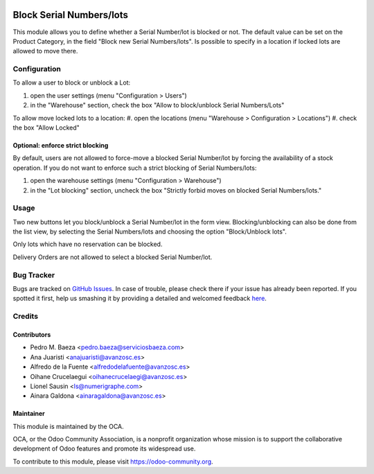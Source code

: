 .. image:: https://img.shields.io/badge/licence-AGPL--3-blue.svg
   :target: http://www.gnu.org/licenses/agpl-3.0-standalone.html
   :alt: License: AGPL-3

=========================
Block Serial Numbers/lots
=========================

This module allows you to define whether a Serial Number/lot is blocked
or not.
The default value can be set on the Product Category, in the
field "Block new Serial Numbers/lots".
Is possible to specify in a location if locked lots are allowed to move there.

Configuration
=============

To allow a user to block or unblock a Lot:

#. open the user settings (menu "Configuration > Users")
#. in the "Warehouse" section, check the box
   "Allow to block/unblock Serial Numbers/Lots"

To allow move locked lots to a location:
#. open the locations (menu "Warehouse > Configuration > Locations")
#. check the box "Allow Locked"

Optional: enforce strict blocking
---------------------------------
By default, users are not allowed to force-move a blocked Serial Number/lot
by forcing the availability of a stock operation.
If you do not want to enforce such a strict blocking of Serial Numbers/lots:

#. open the warehouse settings (menu "Configuration > Warehouse")
#. in the "Lot blocking" section, uncheck the box
   "Strictly forbid moves on blocked Serial Numbers/lots."

Usage
=====

Two new buttons let you block/unblock a Serial Number/lot in the form view.
Blocking/unblocking can also be done from the list view, by selecting the
Serial Numbers/lots and choosing the option "Block/Unblock lots".

Only lots which have no reservation can be blocked.

Delivery Orders are not allowed to select a blocked Serial Number/lot.

.. image:: https://odoo-community.org/website/image/ir.attachment/5784_f2813bd/datas
   :alt: Try me on Runbot
   :target: https://runbot.odoo-community.org/runbot/154/8.0

Bug Tracker
===========

Bugs are tracked on `GitHub Issues <https://github.com/OCA/stock-logistics-workflow/issues>`_.
In case of trouble, please check there if your issue has already been reported.
If you spotted it first, help us smashing it by providing a detailed and welcomed feedback
`here <https://github.com/OCA/stock-logistics-workflow/issues/new?body=module:%20stock_lock_lot%0Aversion:%208.0%0A%0A**Steps%20to%20reproduce**%0A-%20...%0A%0A**Current%20behavior**%0A%0A**Expected%20behavior**>`_.


Credits
=======

Contributors
------------

* Pedro M. Baeza <pedro.baeza@serviciosbaeza.com>
* Ana Juaristi <anajuaristi@avanzosc.es>
* Alfredo de la Fuente <alfredodelafuente@avanzosc.es>
* Oihane Crucelaegui <oihanecrucelaegi@avanzosc.es>
* Lionel Sausin <ls@numerigraphe.com>
* Ainara Galdona <ainaragaldona@avanzosc.es>

Maintainer
----------


.. image:: https://odoo-community.org/logo.png
   :alt: Odoo Community Association
   :target: https://odoo-community.org

This module is maintained by the OCA.

OCA, or the Odoo Community Association, is a nonprofit organization whose
mission is to support the collaborative development of Odoo features and
promote its widespread use.

To contribute to this module, please visit https://odoo-community.org.
